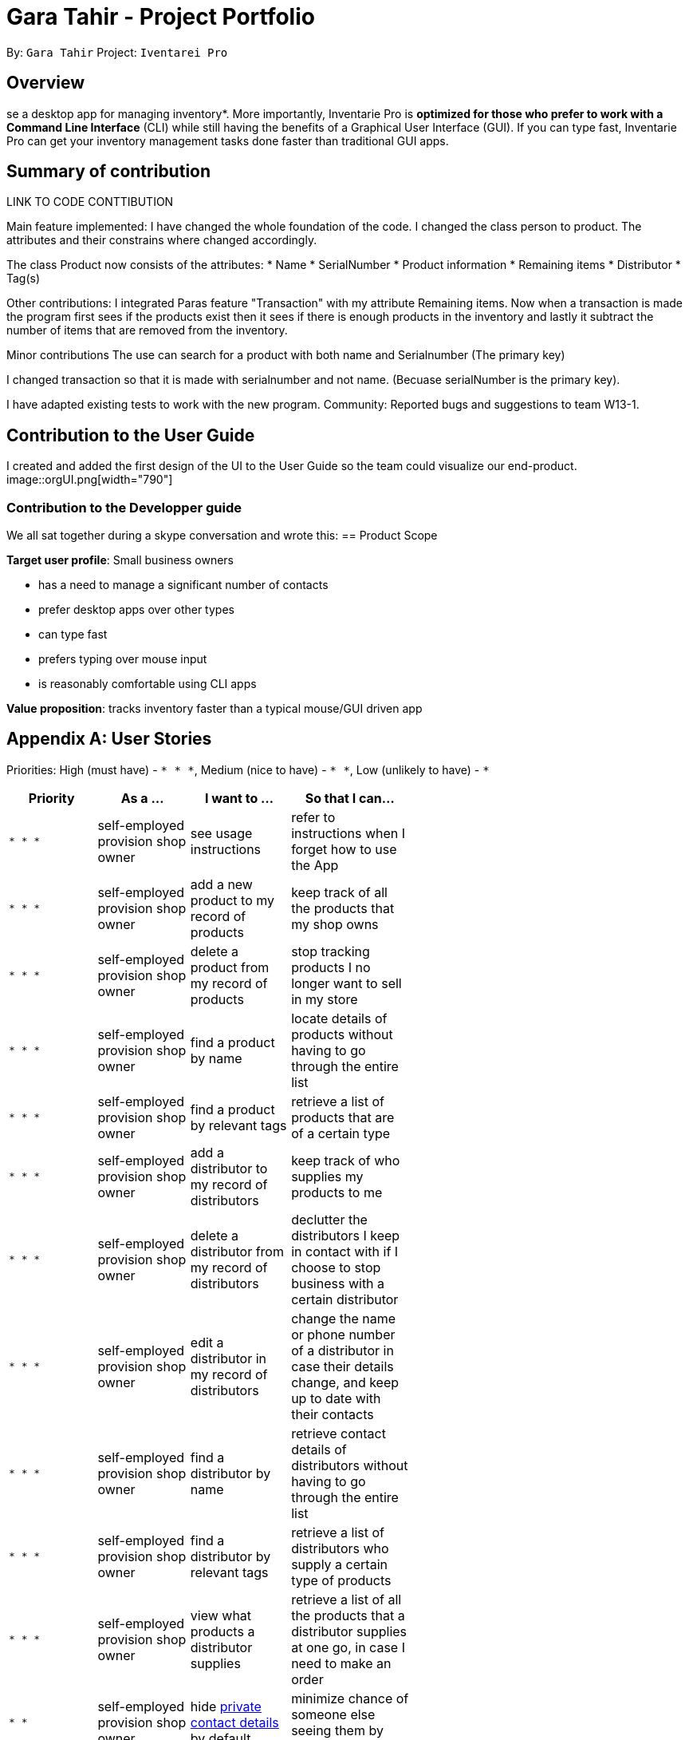 = Gara Tahir - Project Portfolio
:site-section: AboutUs
:imagesDir: ../images
:stylesDir: ../stylesheets

By: `Gara Tahir`
Project: `Iventarei Pro`



== Overview

se a desktop app for managing inventory*. More importantly, Inventarie Pro is *optimized for those who prefer to work with a Command Line Interface* (CLI) while still having the benefits of a Graphical User Interface (GUI). If you can type fast, Inventarie Pro can get your inventory management tasks done faster than traditional GUI apps.

== Summary of contribution

LINK TO CODE CONTTIBUTION

Main feature implemented:
I have changed the whole foundation of the code. I changed the class person to product. The attributes and their constrains where changed accordingly.

The class Product now consists of the attributes:
* Name
* SerialNumber
* Product information
* Remaining items
* Distributor
* Tag(s)


Other contributions:
I integrated Paras feature "Transaction" with my attribute Remaining items.
Now when a transaction is made the program first sees if the products exist then it sees if there is enough products in the inventory and lastly it subtract the number of items that are removed from the inventory.

Minor contributions
The use can search for a product with both name and Serialnumber (The primary key)

I changed transaction so that it is made with serialnumber and not name. (Becuase serialNumber is the primary key).

I have adapted existing tests to work with the new program.
Community:
Reported bugs and suggestions to team W13-1.

== Contribution to the User Guide

I created and added the first design of the UI to the User Guide so the team could visualize our end-product.
image::orgUI.png[width="790"]

=== Contribution to the Developper guide
We all sat together during a skype conversation and wrote this:
== Product Scope

*Target user profile*: Small business owners

* has a need to manage a significant number of contacts
* prefer desktop apps over other types
* can type fast
* prefers typing over mouse input
* is reasonably comfortable using CLI apps

*Value proposition*: tracks inventory faster than a typical mouse/GUI driven app

[appendix]
== User Stories

Priorities: High (must have) - `* * \*`, Medium (nice to have) - `* \*`, Low (unlikely to have) - `*`

[width="59%",cols="22%,<23%,<25%,<30%",options="header",]
|=======================================================================
|Priority |As a ... |I want to ... |So that I can...
|`* * *` |self-employed provision shop owner |see usage instructions |refer to instructions when I forget how to use the App

|`* * *` |self-employed provision shop owner |add a new product to my record of products | keep track of all the products that my shop owns

|`* * *` |self-employed provision shop owner |delete a product from my record of products | stop tracking products I no longer want to sell in my store

|`* * *` |self-employed provision shop owner |find a product by name | locate details of products without having to go through the entire list

|`* * *` |self-employed provision shop owner |find a product by relevant tags | retrieve a list of products that are of a certain type

|`* * *` |self-employed provision shop owner |add a distributor to my record of distributors | keep track of who supplies my products to me

|`* * *` |self-employed provision shop owner |delete a distributor from my record of distributors | declutter the distributors I keep in contact with if I choose to stop business with a certain distributor

|`* * *` |self-employed provision shop owner |edit a distributor in my record of distributors | change the name or phone number of a distributor in case their details change, and keep up to date with their contacts

|`* * *` |self-employed provision shop owner |find a distributor by name | retrieve contact details of distributors without having to go through the entire list

|`* * *` |self-employed provision shop owner |find a distributor by relevant tags | retrieve a list of distributors who supply a certain type of products

|`* * *` |self-employed provision shop owner |view what products a distributor supplies | retrieve a list of all the products that a distributor supplies at one go, in case I need to make an order

|`* *` |self-employed provision shop owner |hide <<private-contact-detail,private contact details>> by default |minimize chance of someone else seeing them by accident

|`*` |user with many products in the productInfo book |sort products by name |locate a product easily
|=======================================================================

_{More to be added}_

[appendix]
== Use Cases

(For all use cases below, the *System* is the `AddressBook` and the *Actor* is the `user`, unless specified otherwise)

[discrete]
=== Use case: Delete product

*MSS*

1.  User requests to list products
2.  Inventarie PRO shows a list of products
3.  User requests to delete a specific product in the list
4.  Inventarie PRO deletes the product
+
Use case ends.

[discrete]
=== Use case: Add distributor

*MSS*

1.  User requests to add distributors
2.  Inventarie PRO adds the distributor into the list of distributors
+
Use case ends.

[discrete]
=== Use case: List distributor

*MSS*

1.  User requests to list all distributors
2.  Inventarie PRO shows the entire list of distributors
+
Use case ends.

[discrete]
=== Use case: Edit distributor

*MSS*

1.  User requests to list all distributors
2.  Inventarie PRO shows the entire list of distributors
3.  User requests to edit a specific distributor by index
4.  Inventarie PRO edits the specific distributor in the list of distributors
+
Use case ends.

[discrete]
=== Use case: Find distributor by name

*MSS*

1.  User requests to find the distributor or distributors that have a certain name
2.  Inventarie PRO shows the list of distributors with names that match the keyword given
+
Use case ends.

[discrete]
=== Use case: Find distributor by tag

*MSS*

1.  User requests to find the distributor or distributors that have a certain tag
2.  Inventarie PRO shows the list of distributors with tags that match the keyword given
+
Use case ends.

[discrete]
=== Use case: List products supplied by a distributor

*MSS*

1.  User requests to list all distributors
2.  Inventarie PRO shows the entire list of distributors
3.  User requests to view the products supplied by a specific distributor by index
4.  Inventarie PRO lists the products supplied by the specific distributor in the list of distributors
+
Use case ends.

[discrete]
=== Use case: Delete distributor

*MSS*

1.  User requests to list distributors
2.  Inventarie PRO shows a list of distributors
3.  User requests to delete a specific distributor in the list
4.  Inventarie PRO deletes the product
+
Use case ends.

*Extensions*

[none]
* 2a. The list is empty.
+
Use case ends.

* 3a. The given index is invalid.
+
[none]
** 3a1. AddressBook shows an error message.
+
Use case resumes at step 2.

_{More to be added}_

[appendix]
== Non Functional Requirements

.  Should work on any <<mainstream-os,mainstream OS>> as long as it has Java `9` or higher installed.
.  Should be able to hold up to 1000 products without a noticeable sluggishness in performance for typical usage.
.  A user with above average typing speed for regular English text (i.e. not code, not system admin commands) should be able to accomplish most of the tasks faster using commands than using the mouse.
